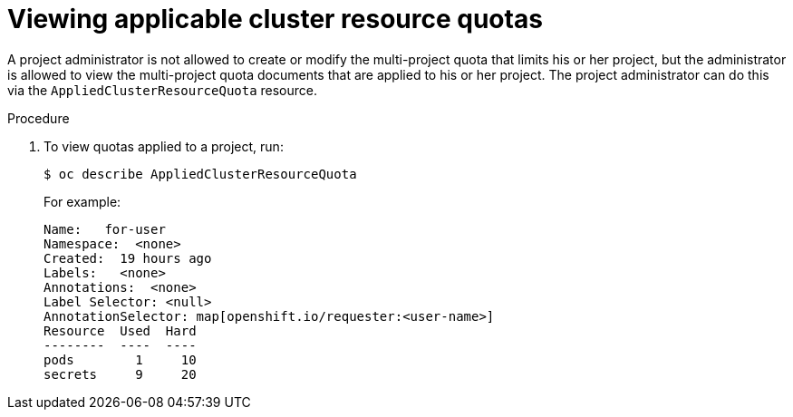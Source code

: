 // Module included in the following assemblies:
//
// * applications/quotas/quotas-setting-across-multiple-projects.adoc

[id="quotas-viewing-clusterresourcequotas_{context}"]
= Viewing applicable cluster resource quotas

A project administrator is not allowed to create or modify the multi-project quota that limits his or her project, but the administrator is allowed to view the multi-project quota documents that are applied to his or her project. The project administrator can do this via the `AppliedClusterResourceQuota` resource.

.Procedure

. To view quotas applied to a project, run:
+
----
$ oc describe AppliedClusterResourceQuota
----
+
For example:
+
----
Name:   for-user
Namespace:  <none>
Created:  19 hours ago
Labels:   <none>
Annotations:  <none>
Label Selector: <null>
AnnotationSelector: map[openshift.io/requester:<user-name>]
Resource  Used  Hard
--------  ----  ----
pods        1     10
secrets     9     20
----
